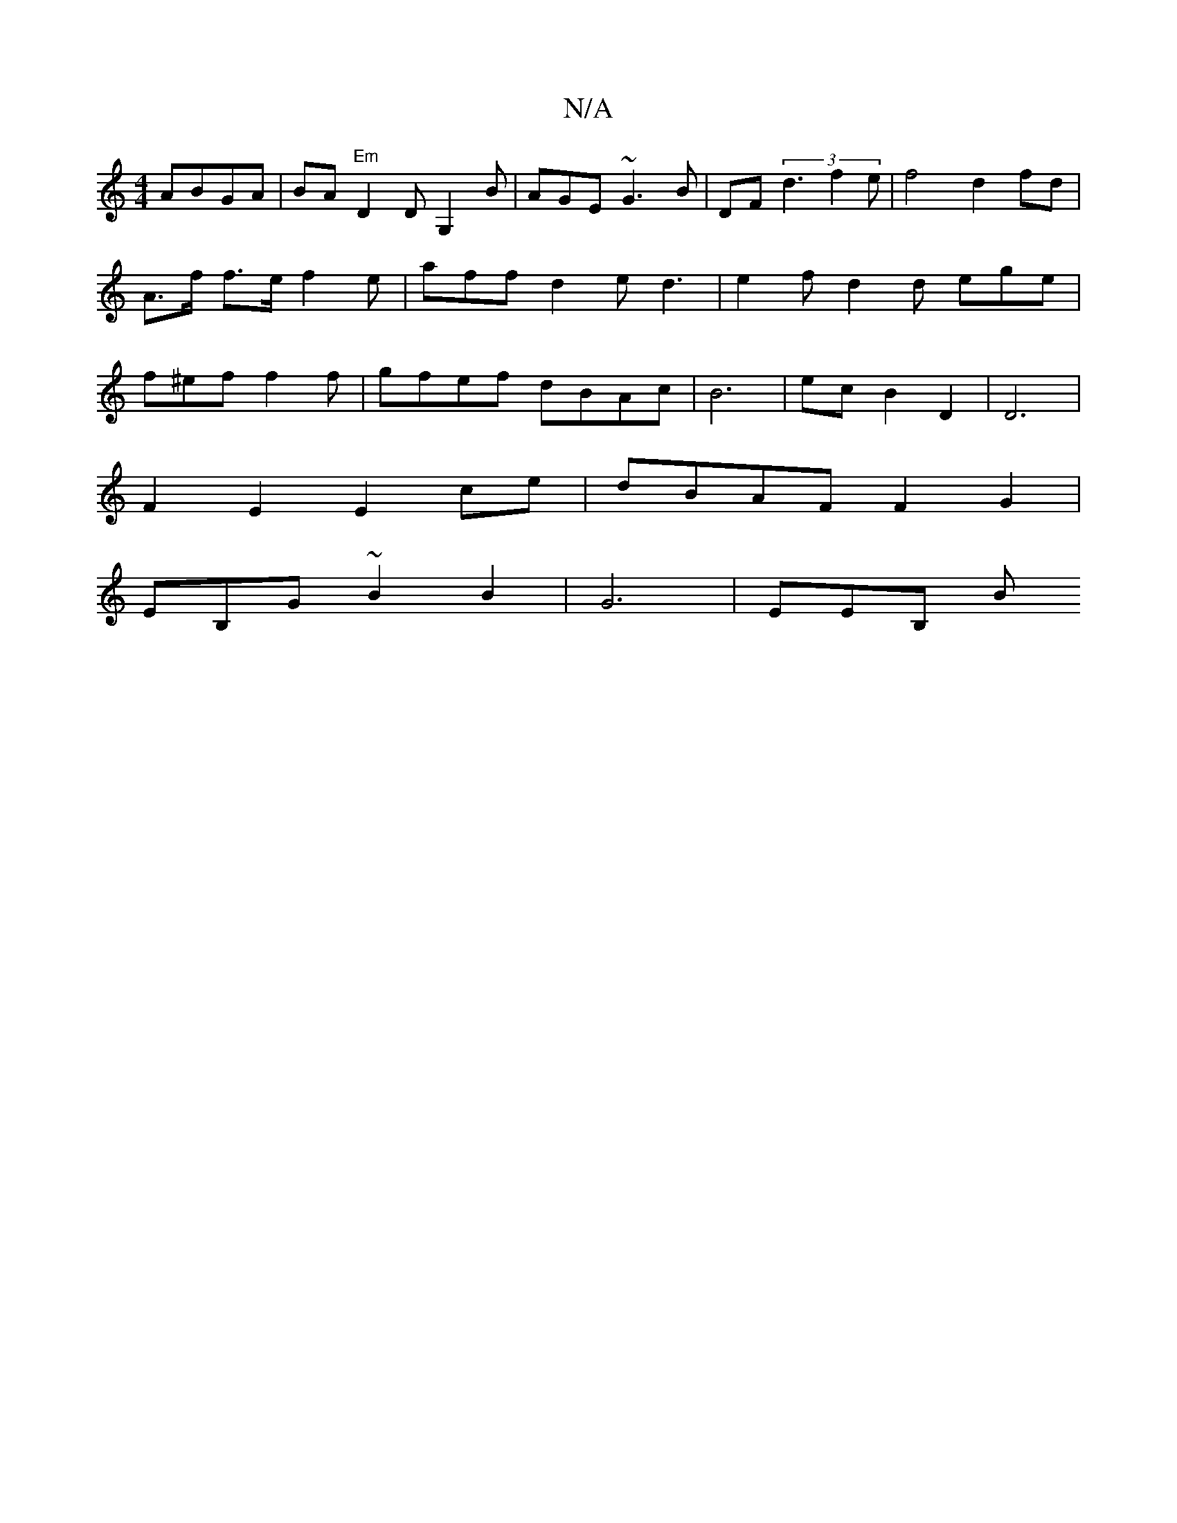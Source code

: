 X:1
T:N/A
M:4/4
R:N/A
K:Cmajor
 ABGA | BA "Em"D2D G,2 B | AGE ~G3 B | DF (3d3 f2e| f4- d2 fd | A>f f>e f2e | aff d2e d3|e2f d2d ege | f^ef f2f | gfef dBAc | B6 | ec B2 D2 | D6 |
F2 E2 E2 ce| dBAF F2 G2 |
EB,G ~B2 B2 | G6- | E}EB, B